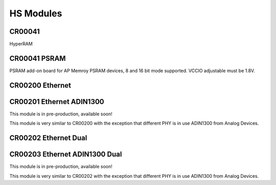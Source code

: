 HS Modules
==========


CR00041
-------

HyperRAM

CR00041 PSRAM
-------------
.. image:: HS_Modules/CR00045-01-3D.jpg

PSRAM add-on board for AP Memroy PSRAM devices, 8 and 16 bit mode supported. VCCIO adjustable must be 1.8V.



CR00200 Ethernet
----------------
.. image:: HS_Modules/CR00200-01-3D.jpg


CR00201 Ethernet ADIN1300
-------------------------
This module is in pre-production, available soon!

This module is very similar to CR00200 with the exception that different PHY is in use ADIN1300 from Analog Devices.


CR00202 Ethernet Dual
---------------------
.. image:: HS_Modules/CR00202-01-3D.jpg


CR00203 Ethernet ADIN1300 Dual
------------------------------
This module is in pre-production, available soon!

This module is very similar to CR00202 with the exception that different PHY is in use ADIN1300 from Analog Devices.
